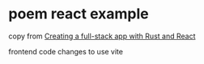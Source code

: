 * poem react example

copy from [[https://medium.com/@etiennedx00/creating-a-full-stack-app-with-rust-and-react-61783d6afd80][Creating a full-stack app with Rust and React]]

frontend code changes to use vite